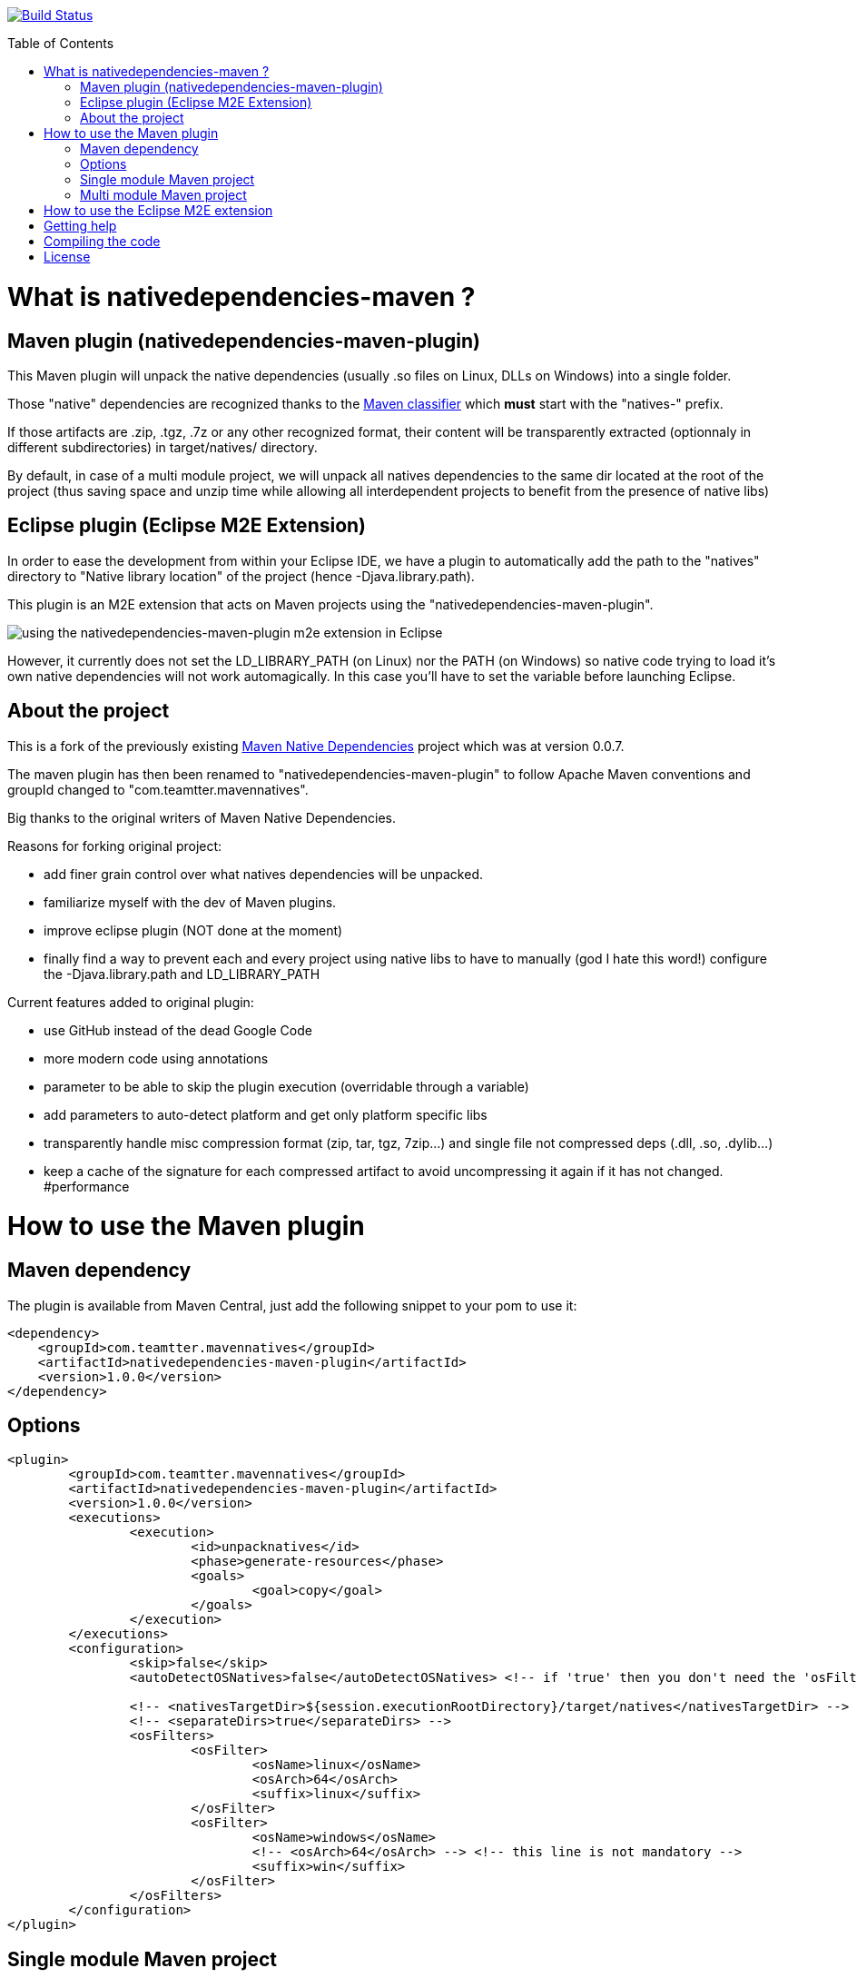 :toc: macro

image:https://travis-ci.org/fmarot/nativedependencies-maven.svg?branch=master["Build Status", link="https://travis-ci.org/fmarot/nativedependencies-maven"]

toc::[]

= What is nativedependencies-maven ?

== Maven plugin (nativedependencies-maven-plugin)

This Maven plugin will unpack the native dependencies (usually .so files on Linux, DLLs on Windows) into a single folder.

Those "native" dependencies are recognized thanks to the https://books.sonatype.com/mvnref-book/reference/profiles-sect-tips-tricks.html#profiles-sect-platform-classifier[Maven classifier] which *must* start with the "natives-" prefix.

If those artifacts are .zip, .tgz, .7z or any other recognized format, their content will be transparently extracted (optionnaly in different subdirectories) in target/natives/ directory.

By default, in case of a multi module project, we will unpack all natives dependencies to the same dir located at the root of the project
(thus saving space and unzip time while allowing all interdependent projects to benefit from the presence of native libs)

== Eclipse plugin (Eclipse M2E Extension)

In order to ease the development from within your Eclipse IDE, we have a plugin to automatically add the path to the "natives" directory to "Native library location" of the project (hence -Djava.library.path).

This plugin is an M2E extension that acts on Maven projects using the "nativedependencies-maven-plugin".
 
image:./doc/eclipsePluginResult.png[using the nativedependencies-maven-plugin m2e extension in Eclipse]

However, it currently does not set the LD_LIBRARY_PATH (on Linux) nor the PATH (on Windows) so native code trying to load it's own native dependencies will not work automagically.
In this case you'll have to set the variable before launching Eclipse.

== About the project

This is a fork of the previously existing https://code.google.com/p/mavennatives/[Maven Native Dependencies] project which was at version 0.0.7.

The maven plugin has then been renamed to "nativedependencies-maven-plugin" to follow Apache Maven conventions and groupId changed to "com.teamtter.mavennatives".

Big thanks to the original writers of Maven Native Dependencies.

Reasons for forking original project:

* add finer grain control over what natives dependencies will be unpacked.
* familiarize myself with the dev of Maven plugins.
* improve eclipse plugin (NOT done at the moment)
* finally find a way to prevent each and every project using native libs to have to manually (god I hate this word!) configure the -Djava.library.path and LD_LIBRARY_PATH

Current features added to original plugin:

* use GitHub instead of the dead Google Code 
* more modern code using annotations
* parameter to be able to skip the plugin execution (overridable through a variable)
* add parameters to auto-detect platform and get only platform specific libs
* transparently handle misc compression format (zip, tar, tgz, 7zip...) and single file not compressed deps (.dll, .so, .dylib...)
* keep a cache of the signature for each compressed artifact to avoid uncompressing it again if it has not changed. #performance

= How to use the Maven plugin

== Maven dependency

The plugin is available from Maven Central, just add the following snippet to your pom to use it:

[source,xml]
-------------------------------------------
<dependency>
    <groupId>com.teamtter.mavennatives</groupId>
    <artifactId>nativedependencies-maven-plugin</artifactId>
    <version>1.0.0</version>
</dependency>
-------------------------------------------
 
== Options
 
[source,xml]
-------------------------------------------
<plugin>
	<groupId>com.teamtter.mavennatives</groupId>
	<artifactId>nativedependencies-maven-plugin</artifactId>
	<version>1.0.0</version>
	<executions>
		<execution>
			<id>unpacknatives</id>
			<phase>generate-resources</phase>
			<goals>
				<goal>copy</goal>
			</goals>
		</execution>
	</executions>
	<configuration>
		<skip>false</skip>
		<autoDetectOSNatives>false</autoDetectOSNatives> <!-- if 'true' then you don't need the 'osFilters' list -->
														<!-- we advise you set 'autoDetectOSNatives' to true and forget about osFilters -->
		<!-- <nativesTargetDir>${session.executionRootDirectory}/target/natives</nativesTargetDir> -->
		<!-- <separateDirs>true</separateDirs> -->
		<osFilters>
			<osFilter>
				<osName>linux</osName>
				<osArch>64</osArch>
				<suffix>linux</suffix>
			</osFilter>
			<osFilter>
				<osName>windows</osName>
				<!-- <osArch>64</osArch> --> <!-- this line is not mandatory -->
				<suffix>win</suffix>
			</osFilter>
		</osFilters>
	</configuration>
</plugin>
-------------------------------------------

== Single module Maven project

TODO

== Multi module Maven project

By default, as you can see commented above (parameter 'nativesTargetDir'), the default directory will be "${session.executionRootDirectory}/target/natives".

This means that in a multi-module configuration, you can have all you native dependencies extracted alongside the main pom in ./target/natives.

This allows you to have a single location where are stored all your native libs, as long as you always run maven related commands *FROM THE ROOT DIRECTORY*.

If you want to target a specific child module, you can use the --projects parameter: mvn install --projects my-child-module

 
= How to use the Eclipse M2E extension

Point Eclipse to the following update site:

* https://dl.bintray.com/fmarot/com.teamtter.mavennatives.m2eclipse.natives.site/


= Getting help

You can ask questions on http://stackoverflow.com[StackOverflow] with the official tag http://stackoverflow.com/questions/tagged/nativedependencies-maven[#nativedependencies-maven]

The http://maven.40175.n5.nabble.com/Maven-Users-f40176.html[Maven Users mailing list] may also be a good start.

Or you can always https://github.com/fmarot/nativedependencies-maven/issues[open an issue] directly on Github. 

= Compiling the code

Commited code is compiled by https://travis-ci.org/fmarot/nativedependencies-maven/builds/[Travis-CI]

Eclipse's Tycho seem to require Java 8.

= License

Apache License 2.0 


++++
<script id='fbycc6e'>(function(i){var f,s=document.getElementById(i);f=document.createElement('iframe');f.src='//button.flattr.com/view/?fid=4pol0n&url='+encodeURIComponent(document.URL);f.title='Flattr';f.height=62;f.width=55;f.style.borderWidth=0;s.parentNode.insertBefore(f,s);})('fbycc6e');</script>
++++
